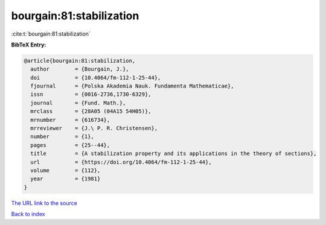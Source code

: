 bourgain:81:stabilization
=========================

:cite:t:`bourgain:81:stabilization`

**BibTeX Entry:**

.. code-block:: bibtex

   @article{bourgain:81:stabilization,
     author        = {Bourgain, J.},
     doi           = {10.4064/fm-112-1-25-44},
     fjournal      = {Polska Akademia Nauk. Fundamenta Mathematicae},
     issn          = {0016-2736,1730-6329},
     journal       = {Fund. Math.},
     mrclass       = {28A05 (04A15 54H05)},
     mrnumber      = {616734},
     mrreviewer    = {J.\ P. R. Christensen},
     number        = {1},
     pages         = {25--44},
     title         = {A stabilization property and its applications in the theory of sections},
     url           = {https://doi.org/10.4064/fm-112-1-25-44},
     volume        = {112},
     year          = {1981}
   }
`The URL link to the source <https://doi.org/10.4064/fm-112-1-25-44>`_


`Back to index <../By-Cite-Keys.html>`_
